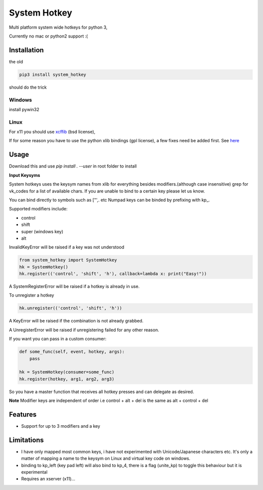 System Hotkey
=============

Multi platform system wide hotkeys for python 3,

Currently no mac or  python2 support :(


Installation
------------

the old

.. code-block:: bash

  pip3 install system_hotkey

should do the trick

Windows
^^^^^^^
install pywin32

Linux
^^^^^
For x11 you should use `xcffib <https://github.com/tych0/xcffib>`_  (bsd license),

If for some reason you have to use the python xlib bindings (gpl license), a few fixes need be added first. See `here <https://github.com/timeyyy/system_hotkey/issues/6#issuecomment-265410255>`_


Usage
------

Download this and use `pip install . --user` in root folder to install

**Input Keysyms**

System hotkeys uses the keysym names from xlib for everything besides modifiers.(although case insensitive)
grep for vk_codes for a list of available chars.
If you are unable to bind to a certain key please let us know.

You can bind directly to symbols such as ["',. etc
Numpad keys can be binded by prefixing with kp\_.

Supported modifiers include:

- control
- shift
- super (windows key)
- alt

InvalidKeyError will be raised if a key was not understood

.. code-block:: python

    from system_hotkey import SystemHotkey
    hk = SystemHotkey()
    hk.register(('control', 'shift', 'h'), callback=lambda x: print("Easy!"))

A SystemRegisterError will be raised if a hotkey is already in use.

To unregister a hotkey

.. code-block:: python

    hk.unregister(('control', 'shift', 'h'))

A KeyError will be raised if the combination is not already grabbed.

A UnregisterError will be raised if unregistering failed for any other reason.

If you want you can pass in a custom consumer:

.. code-block:: python

    def some_func(self, event, hotkey, args):
        pass

    hk = SystemHotkey(consumer=some_func)
    hk.register(hotkey, arg1, arg2, arg3)

So you have a master function that receives all hotkey presses and can delegate as desired.

**Note**
Modifier keys are independent of order i.e control + alt + del  is the same as alt + control + del

Features
--------
- Support for up to 3 modifiers and a key

Limitations
-----------
- I have only mapped most common keys, i have not experimented with Unicode/Japanese characters etc. It's only a matter of mapping a name to the keysym on Linux and virtual key code on windows.

- binding to kp_left (key pad left) will also bind to kp_4, there is a flag (unite_kp) to toggle this behaviour but it is experimental

- Requires an xserver (x11)...
